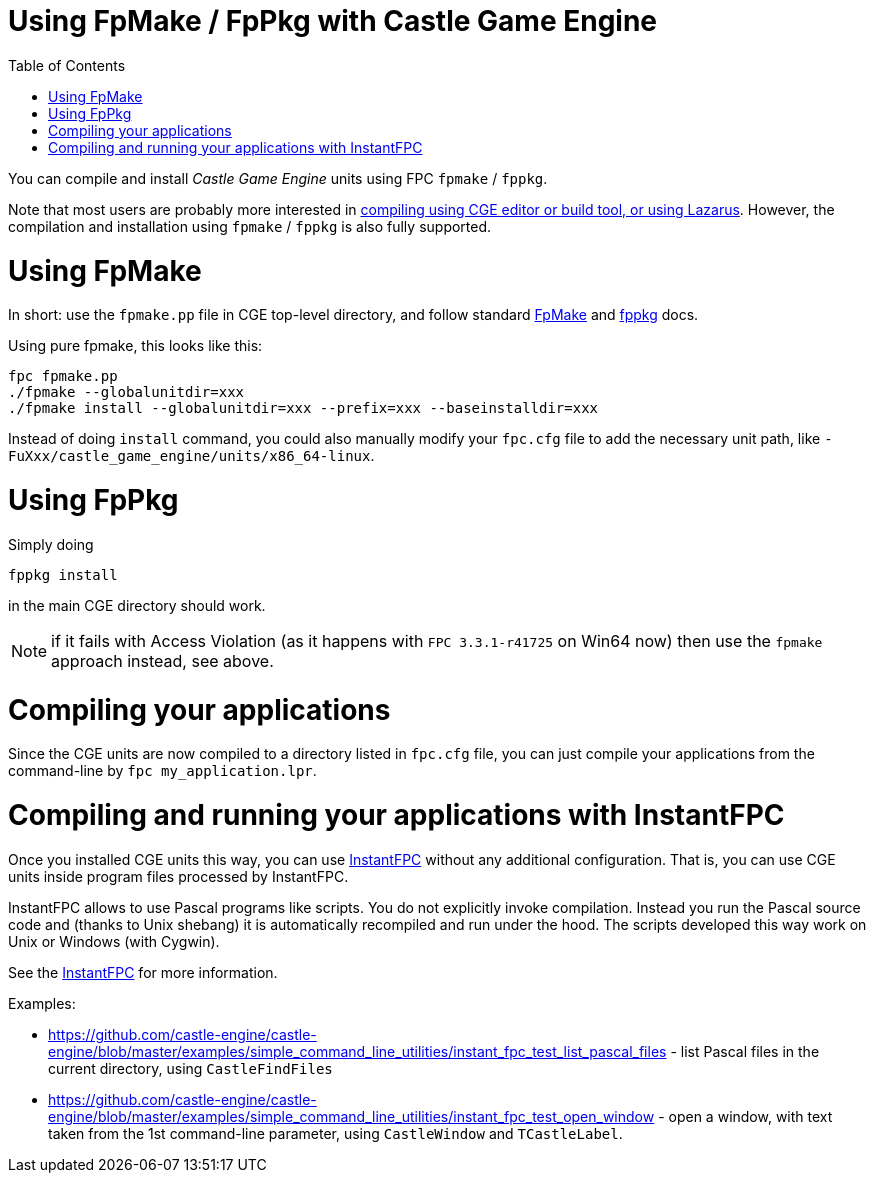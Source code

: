 = Using FpMake / FpPkg with Castle Game Engine
:doctype: book
:sectnums:
:source-highlighter: coderay
:toc: left

You can compile and install _Castle Game Engine_ units using FPC `fpmake` / `fppkg`.

Note that most users are probably more interested in https://castle-engine.io/documentation.php[compiling using CGE editor or build tool, or using Lazarus]. However, the compilation and installation using `fpmake` / `fppkg` is also fully supported.

= Using FpMake

In short: use the `fpmake.pp` file in CGE top-level directory, and follow standard http://wiki.freepascal.org/FPMake[FpMake] and http://wiki.freepascal.org/fppkg[fppkg] docs.

Using pure fpmake, this looks like this:

----
fpc fpmake.pp
./fpmake --globalunitdir=xxx
./fpmake install --globalunitdir=xxx --prefix=xxx --baseinstalldir=xxx
----

Instead of doing `install` command, you could also manually modify your `fpc.cfg` file to add the necessary unit path, like `-FuXxx/castle_game_engine/units/x86_64-linux`.

= Using FpPkg

Simply doing

----
fppkg install
----

in the main CGE directory should work.

NOTE: if it fails with Access Violation (as it happens with `FPC 3.3.1-r41725` on Win64 now) then use the `fpmake` approach instead, see above.

= Compiling your applications

Since the CGE units are now compiled to a directory listed in `fpc.cfg` file, you can just compile your applications from the command-line by `fpc my_application.lpr`.

= Compiling and running your applications with InstantFPC

Once you installed CGE units this way, you can use http://wiki.freepascal.org/InstantFPC[InstantFPC] without any additional configuration. That is, you can use CGE units inside program files processed by InstantFPC.

InstantFPC allows to use Pascal programs like scripts. You do not explicitly invoke compilation. Instead you run the Pascal source code and (thanks to Unix shebang) it is automatically recompiled and run under the hood. The scripts developed this way work on Unix or Windows (with Cygwin).

See the http://wiki.freepascal.org/InstantFPC[InstantFPC] for more information.

Examples:

* https://github.com/castle-engine/castle-engine/blob/master/examples/simple_command_line_utilities/instant_fpc_test_list_pascal_files - list Pascal files in the current directory, using `CastleFindFiles`
* https://github.com/castle-engine/castle-engine/blob/master/examples/simple_command_line_utilities/instant_fpc_test_open_window - open a window, with text taken from the 1st command-line parameter, using `CastleWindow` and `TCastleLabel`.
